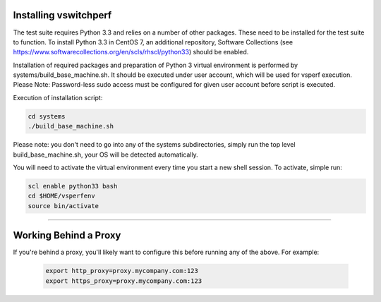 Installing vswitchperf
======================

The test suite requires Python 3.3 and relies on a number of other
packages. These need to be installed for the test suite to function. To
install Python 3.3 in CentOS 7, an additional repository, Software
Collections (see
https://www.softwarecollections.org/en/scls/rhscl/python33) should be
enabled.

Installation of required packages and preparation of Python 3 virtual
environment is performed by systems/build_base_machine.sh. It should be
executed under user account, which will be used for vsperf execution.
Please Note: Password-less sudo access must be configured for given
user account before script is executed.

Execution of installation script:

.. code:: bash

    cd systems
    ./build_base_machine.sh

Please note: you don't need to go into any of the systems subdirectories,
simply run the top level build_base_machine.sh, your OS will be detected
automatically.

You will need to activate the virtual environment every time you start a
new shell session. To activate, simple run:

.. code:: bash

    scl enable python33 bash
    cd $HOME/vsperfenv
    source bin/activate

--------------

Working Behind a Proxy
======================

If you're behind a proxy, you'll likely want to configure this before
running any of the above. For example:

  .. code:: bash

    export http_proxy=proxy.mycompany.com:123
    export https_proxy=proxy.mycompany.com:123
